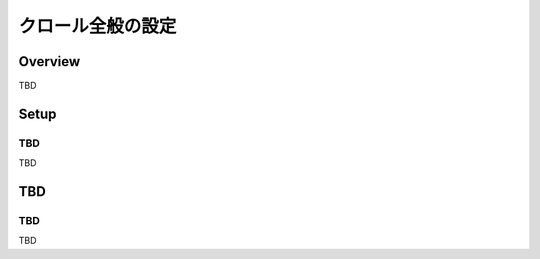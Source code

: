 ==================
クロール全般の設定
==================

Overview
========

TBD

Setup
=============

TBD
--------------

TBD

|image0|

TBD
============

TBD
----------

TBD

.. |image0| image:: ../../../resources/images/en/10.0/admin/crawlinginfo-1.png

